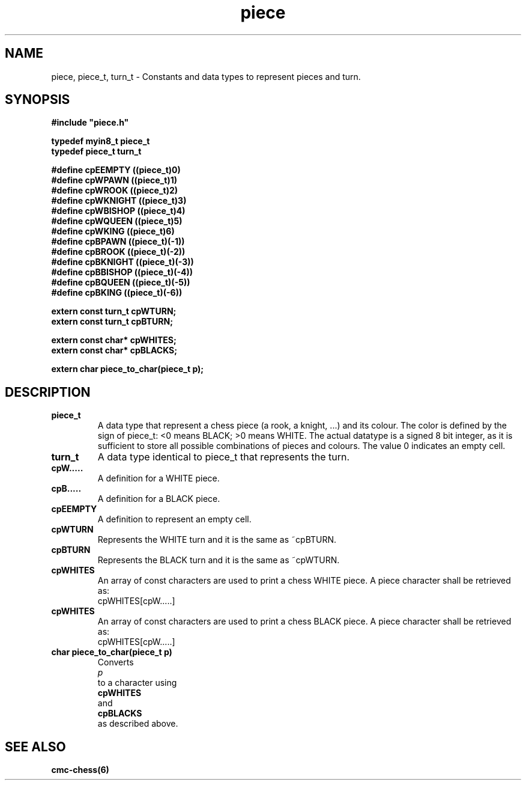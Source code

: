 .\" Copyright (c) 2025 Mattia Cabrini
.\" SPDX-License-Identifier: GFDL-1.3-only

.TH piece 3 2025-09-22 "CMC-Chess Source Code Man-Pages pre-release"

.SH NAME
piece, piece_t, turn_t \- Constants and data types to represent pieces and turn.

.SH SYNOPSIS

.Bd
\fB#include "piece.h"\fP
.Ed

.EX
.B typedef myin8_t piece_t
.B typedef piece_t turn_t

.B #define cpEEMPTY ((piece_t)0)
.B #define cpWPAWN ((piece_t)1)
.B #define cpWROOK ((piece_t)2)
.B #define cpWKNIGHT ((piece_t)3)
.B #define cpWBISHOP ((piece_t)4)
.B #define cpWQUEEN ((piece_t)5)
.B #define cpWKING ((piece_t)6)
.B #define cpBPAWN ((piece_t)(-1))
.B #define cpBROOK ((piece_t)(-2))
.B #define cpBKNIGHT ((piece_t)(-3))
.B #define cpBBISHOP ((piece_t)(-4))
.B #define cpBQUEEN ((piece_t)(-5))
.B #define cpBKING ((piece_t)(-6))

.B extern const turn_t cpWTURN;
.B extern const turn_t cpBTURN;

.B extern const char* cpWHITES;
.B extern const char* cpBLACKS;

.B extern char piece_to_char(piece_t p);

.SH DESCRIPTION

.TP
.B piece_t
A data type that represent a chess piece (a rook, a knight, ...) and its colour. The color is defined by the sign of piece_t: <0 means BLACK; >0 means WHITE. The actual datatype is a signed 8 bit integer, as it is sufficient to store all possible combinations of pieces and colours. The value 0 indicates an empty cell.

.TP
.B turn_t
A data type identical to piece_t that represents the turn.

.TP
.B cpW.....
A definition for a WHITE piece.
.TP
.B cpB.....
A definition for a BLACK piece.
.TP
.B cpEEMPTY
A definition to represent an empty cell.

.TP
.B cpWTURN
Represents the WHITE turn and it is the same as ~cpBTURN.
.TP
.B cpBTURN
Represents the BLACK turn and it is the same as ~cpWTURN.

.TP
.B cpWHITES
.nf
An array of const characters are used to print a chess WHITE piece. A piece character shall be retrieved as:
cpWHITES[cpW.....]
.TP
.B cpWHITES
.nf
An array of const characters are used to print a chess BLACK piece. A piece character shall be retrieved as:
cpWHITES[cpW.....]

.TP
.B char piece_to_char(piece_t p)
Converts
.I p
to a character using
.B cpWHITES
and
.B cpBLACKS
as described above.

.SH SEE ALSO

.B cmc-chess(6)

